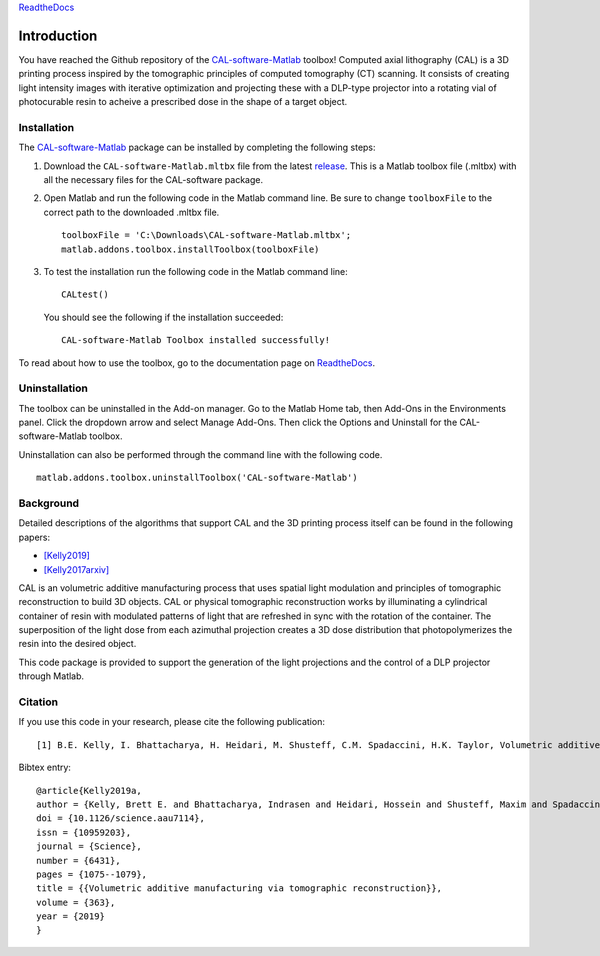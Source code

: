 `ReadtheDocs`_

.. _`ReadtheDocs`: https://cal-software-matlab.readthedocs.io/en/latest/sec_intro.html


Introduction
============

.. highlight:: matlab

You have reached the Github repository of the `CAL-software-Matlab`_ toolbox! Computed axial lithography (CAL) is a 3D printing process inspired by the tomographic principles of computed tomography (CT) scanning. It consists of creating light intensity images with iterative optimization and projecting these with a DLP-type projector into a rotating vial of photocurable resin to acheive a prescribed dose in the shape of a target object. 

.. image:: https://raw.githubusercontent.com/computed-axial-lithography/CAL-software-Matlab/master/docs/images/title.png
   :width: 1000




Installation
------------

The `CAL-software-Matlab`_ package can be installed by completing the following steps:

1. Download the ``CAL-software-Matlab.mltbx`` file from the latest `release`_. This is a Matlab toolbox file (.mltbx) with all the necessary files for the CAL-software package.
2. Open Matlab and run the following code in the Matlab command line. Be sure to change ``toolboxFile`` to the correct path to the downloaded .mltbx file.
   ::
    toolboxFile = 'C:\Downloads\CAL-software-Matlab.mltbx';
    matlab.addons.toolbox.installToolbox(toolboxFile)
3. To test the installation run the following code in the Matlab command line:
   ::
      CALtest()

   You should see the following if the installation succeeded:
   ::
      CAL-software-Matlab Toolbox installed successfully!

To read about how to use the toolbox, go to the documentation page on `ReadtheDocs`_.


.. _`CAL-software-Matlab`: https://github.com/computed-axial-lithography/CAL-software-Matlab
.. _`release`: https://github.com/computed-axial-lithography/CAL-software-Matlab/releases

Uninstallation
--------------

The toolbox can be uninstalled in the Add-on manager. Go to the Matlab Home tab, then Add-Ons in the Environments panel. Click the dropdown arrow and select Manage Add-Ons. Then click the Options and Uninstall for the CAL-software-Matlab toolbox. 

Uninstallation can also be performed through the command line with the following code.
::
 matlab.addons.toolbox.uninstallToolbox('CAL-software-Matlab')


Background
----------

Detailed descriptions of the algorithms that support CAL and the 3D printing process itself can be found in the following papers:

* `[Kelly2019]`_
* `[Kelly2017arxiv]`_

.. _`[Kelly2019]`: https://science.sciencemag.org/content/363/6431/1075
.. _`[Kelly2017arxiv]`: https://arxiv.org/pdf/1705.05893.pdf

CAL is an volumetric additive manufacturing process that uses spatial light modulation and principles of tomographic reconstruction to 
build 3D objects. CAL or physical tomographic reconstruction works by illuminating a cylindrical container of resin with modulated 
patterns of light that are refreshed in sync with the rotation of the container. The superposition of the light dose from each azimuthal 
projection creates a 3D dose distribution that photopolymerizes the resin into the desired object.

This code package is provided to support the generation of the light projections and the control of a DLP projector through Matlab.

Citation
--------

If you use this code in your research, please cite the following publication:
::
   [1] B.E. Kelly, I. Bhattacharya, H. Heidari, M. Shusteff, C.M. Spadaccini, H.K. Taylor, Volumetric additive manufacturing via tomographic reconstruction, Science (80-. ). 363 (2019) 1075–1079. https://doi.org/10.1126/science.aau7114.

Bibtex entry:
::
   @article{Kelly2019a,
   author = {Kelly, Brett E. and Bhattacharya, Indrasen and Heidari, Hossein and Shusteff, Maxim and Spadaccini, Christopher M. and Taylor, Hayden K.},
   doi = {10.1126/science.aau7114},
   issn = {10959203},
   journal = {Science},
   number = {6431},
   pages = {1075--1079},
   title = {{Volumetric additive manufacturing via tomographic reconstruction}},
   volume = {363},
   year = {2019}
   }


